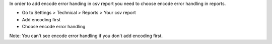 In order to add encode error handing in csv report you need to choose 
encode error handling in reports.

* Go to Settings > Technical > Reports > Your csv report
* Add encoding first
* Choose encode error handling

Note: You can't see encode error handling if you don't add encoding first.
